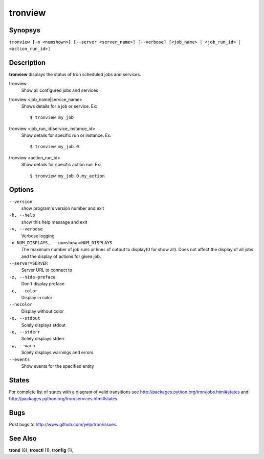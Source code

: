 .. _tronview:

tronview
========

Synopsys
--------

``tronview [-n <numshown>] [--server <server_name>] [--verbose] [<job_name> | <job_run_id> | <action_run_id>]``

Description
-----------

**tronview** displays the status of tron scheduled jobs and services.

tronview
    Show all configured jobs and services

tronview <job_name|service_name>
    Shows details for a job or service. Ex::

    $ tronview my_job

tronview <job_run_id|service_instance_id>
    Show details for specific run or instance. Ex::

    $ tronview my_job.0

tronview <action_run_id>
    Show details for specific action run. Ex::

    $ tronview my_job.0.my_action

Options
-------

``--version``
    show program's version number and exit

``-h, --help``
    show this help message and exit

``-v, --verbose``
    Verbose logging

``-n NUM_DISPLAYS, --numshown=NUM_DISPLAYS``
    The maximum number of job runs or lines of output to display(0 for show
    all).  Does not affect the display of all jobs and the display of actions
    for given job.

``--server=SERVER``
    Server URL to connect to

``-z, --hide-preface``
    Don't display preface

``-c, --color``
    Display in color

``--nocolor``
    Display without color

``-o, --stdout``
    Solely displays stdout

``-e, --stderr``
    Solely displays stderr

``-w, --warn``
    Solely displays warnings and errors

``--events``
    Show events for the specified entity


States
----------
For complete list of states with a diagram of valid transitions see
http://packages.python.org/tron/jobs.html#states and
http://packages.python.org/tron/services.html#states


Bugs
----

Post bugs to http://www.github.com/yelp/tron/issues.

See Also
--------

**trond** (8), **tronctl** (1), **tronfig** (1),
